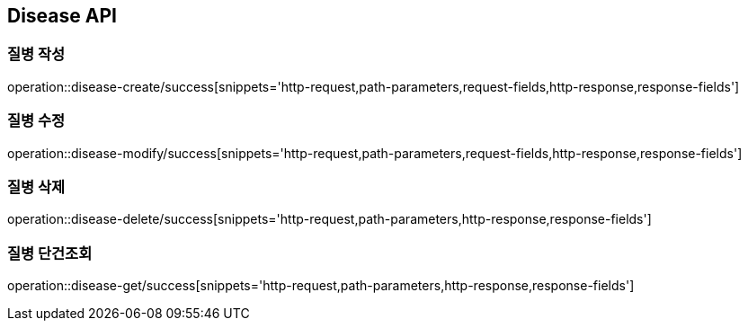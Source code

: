 [[Disease-API]]
== Disease API

[[Disease-작성]]
=== 질병 작성

operation::disease-create/success[snippets='http-request,path-parameters,request-fields,http-response,response-fields']

[[Disease-수정]]
=== 질병 수정

operation::disease-modify/success[snippets='http-request,path-parameters,request-fields,http-response,response-fields']

[[Disease-삭제]]
=== 질병 삭제

operation::disease-delete/success[snippets='http-request,path-parameters,http-response,response-fields']

[[Disease-단건조회]]
=== 질병 단건조회

operation::disease-get/success[snippets='http-request,path-parameters,http-response,response-fields']
